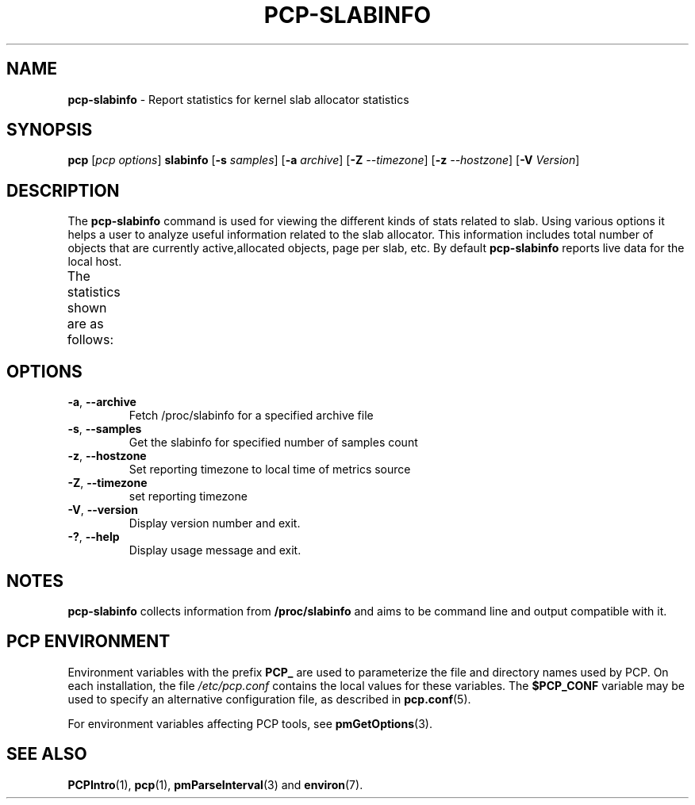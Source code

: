 .\" Copyright (c) 2023 Oracle and/or its affiliates.
.\" DO NOT ALTER OR REMOVE COPYRIGHT NOTICES OR THIS FILE HEADER.
.\"
.\" This program is free software; you can redistribute it and/or modify it
.\" under the terms of the GNU General Public License as published by the
.\" Free Software Foundation; either version 2 of the License, or (at your
.\" option) any later version.
.\"
.\" This program is distributed in the hope that it will be useful, but
.\" WITHOUT ANY WARRANTY; without even the implied warranty of MERCHANTABILITY
.\" or FITNESS FOR A PARTICULAR PURPOSE.  See the GNU General Public License
.\" for more details.
.\"
.TH PCP-SLABINFO 1 "PCP" "Performance Co-Pilot"
.SH NAME
\f3pcp-slabinfo\f1 \- Report statistics for kernel slab allocator statistics
.SH SYNOPSIS
\f3pcp\f1
[\f2pcp\ options\f1]
\f3slabinfo\f1
[\f3\-s\f1 \f2samples\f1]
[\f3\-a\f1 \f2archive\f1]
[\f3\-Z\f1 \f2--timezone\f1]
[\f3\-z\f1 \f2--hostzone\f1]
[\f3\-V\f1 \f2Version\f1]
.SH DESCRIPTION
The
.B pcp-slabinfo
command is used for viewing the different kinds of stats related to slab.
Using various options it helps a user to analyze useful information related to
the slab allocator.
This information includes total number of objects that are currently active,allocated objects, page per slab, etc.
By default
.B pcp-slabinfo
reports live data for the local host.
.br
The statistics shown are as follows:
.TS
lfB  lfB 
l    lx.
HEADER	DESCRIPTION
_	_	_
active_objs	The number of objects that are currently active (i.e., in use)
num_objs	T{
.ad l
.hy 0
The total number of allocated objects (i.e., objects that are both in use and not in use).
T}
objsize	T{
.ad l
.hy 0
The size of objects in this slab, in bytes.
T}
objperslab	T{
.ad l
.hy 0
The number of objects stored in each slab.
T}
pagesperslab	T{
.ad l
.hy 0
The number of pages allocated for each slab
T}
active_slabs	T{
.ad l
.hy 0
The number of active slabs.
T}
num_slabs	T{
.ad l
.hy 0
The total number of slabs.
T}
.TE
.SH OPTIONS
.TP
\fB\-a\fP, \fB\-\-archive\fP
Fetch /proc/slabinfo for a specified archive file
.TP
\fB\-s\fP, \fB\-\-samples\fP
Get the slabinfo for specified number of samples count
.TP
\fB\-z\fP, \fB\-\-hostzone\fP
Set reporting timezone to local time of metrics source
.TP
\fB\-Z\fP, \fB\-\-timezone\fP
set reporting timezone
.TP
\fB\-V\fR, \fB\-\-version\fR
Display version number and exit.
.TP
\fB\-?\fR, \fB\-\-help\fR
Display usage message and exit.

.SH NOTES
.B pcp-slabinfo
collects information from
.BR /proc/slabinfo
and aims to be command line and output compatible with it.
.SH PCP ENVIRONMENT
Environment variables with the prefix \fBPCP_\fP are used to parameterize
the file and directory names used by PCP.
On each installation, the
file \fI/etc/pcp.conf\fP contains the local values for these variables.
The \fB$PCP_CONF\fP variable may be used to specify an alternative
configuration file, as described in \fBpcp.conf\fP(5).
.PP
For environment variables affecting PCP tools, see \fBpmGetOptions\fP(3).
.SH SEE ALSO
.BR PCPIntro (1),
.BR pcp (1),
.BR pmParseInterval (3)
and
.BR environ (7).

